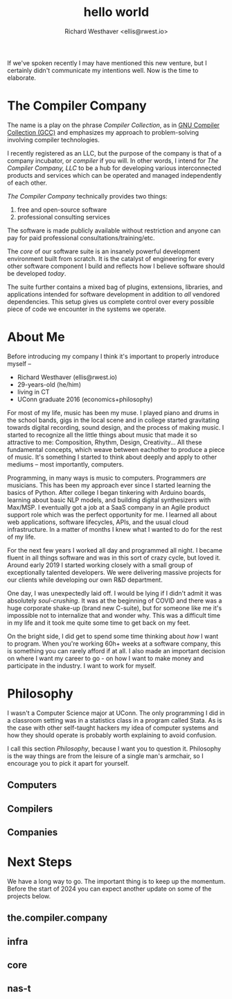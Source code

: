 #+TITLE: hello world
#+AUTHOR: Richard Westhaver <ellis@rwest.io>
#+OPTIONS: ^:nil toc:nil num:nil html-postamble:nil
#+HTML_HEAD: <link rel="stylesheet" href="https://fonts.xz.style/serve/inter.css">
#+HTML_HEAD: <link rel="stylesheet" type="text/css" href="https://packy.rwest.io/style/css/new.min.css"/>
#+HTML_HEAD: <link rel="stylesheet" type="text/css" href="https://packy.rwest.io/style/css/terminal.css"/>

If we've spoken recently I may have mentioned this new venture, but I
certainly didn't communicate my intentions well. Now is the time to
elaborate.

* The Compiler Company

The name is a play on the phrase /Compiler Collection/, as in [[https://gcc.gnu.org/][GNU
Compiler Collection (GCC)]] and emphasizes my approach to
problem-solving involving compiler technologies.

I recently registered as an LLC, but the purpose of the company is
that of a company incubator, or /compiler/ if you will. In other
words, I intend for /The Compiler Company, LLC/ to be a hub for
developing various interconnected products and services which can be
operated and managed independently of each other.

/The Compiler Company/ technically provides two things:
1. free and open-source software
2. professional consulting services

The software is made publicly available without restriction and anyone
can pay for paid professional consultations/training/etc.

The /core/ of our software suite is an insanely powerful development
environment built from scratch. It is the catalyst of engineering for
every other software component I build and reflects how I believe
software should be developed /today/.

The suite further contains a mixed bag of plugins, extensions,
libraries, and applications intended for software development in
addition to /all/ vendored dependencies. This setup gives us complete
control over every possible piece of code we encounter in the systems
we operate.

* About Me

Before introducing my company I think it's important to properly
introduce myself --

+ Richard Westhaver (ellis@rwest.io)
+ 29-years-old (he/him)
+ living in CT
+ UConn graduate 2016 (economics+philosophy)

For most of my life, music has been my muse. I played piano and drums
in the school bands, gigs in the local scene and in college started
gravitating towards digital recording, sound design, and the process
of making music. I started to recognize all the little things about
music that made it so attractive to me: Composition, Rhythm, Design,
Creativity... All these fundamental concepts, which weave between
eachother to produce a piece of music. It's something I started to
think about deeply and apply to other mediums -- most importantly,
computers.

Programming, in many ways is music to computers. Programmers /are/
musicians. This has been my approach ever since I started learning the
basics of Python. After college I began tinkering with Arduino boards,
learning about basic NLP models, and building digital synthesizers
with Max/MSP. I eventually got a job at a SaaS company in an Agile
product support role which was the perfect opportunity for me. I
learned all about web applications, software lifecycles, APIs, and the
usual cloud infrastructure. In a matter of months I knew what I wanted
to do for the rest of my life.

For the next few years I worked all day and programmed all night. I
became fluent in all things software and was in this sort of crazy
cycle, but loved it. Around early 2019 I started working closely with
a small group of exceptionally talented developers. We were delivering
massive projects for our clients while developing our own R&D
department.

One day, I was unexpectedly laid off. I would be lying if I didn't
admit it was absolutely /soul-crushing/. It was at the beginning of
COVID and there was a huge corporate shake-up (brand new C-suite), but
for someone like me it's impossible not to internalize that and wonder
why. This was a difficult time in my life and it took me quite some
time to get back on my feet.

On the bright side, I did get to spend some time thinking about /how/
I want to program. When you're working 60h+ weeks at a software
company, this is something you can rarely afford if at all. I also
made an important decision on where I want my career to go - on how I
want to make money and participate in the industry. I want to work for
myself.

* Philosophy
I wasn't a Computer Science major at UConn. The only programming I did
in a classroom setting was in a statistics class in a program called
Stata. As is the case with other self-taught hackers my idea of
computer systems and how they should operate is probably worth
explaining to avoid confusion.

I call this section /Philosophy/, because I want you to question
it. Philosophy is the way things are from the leisure of a single
man's armchair, so I encourage you to pick it apart for yourself.
** Computers
** Compilers
** Companies
* Next Steps
We have a long way to go. The important thing is to keep up the
momentum. Before the start of 2024 you can expect another update on
some of the projects below.
** the.compiler.company
** infra
** core
** nas-t
